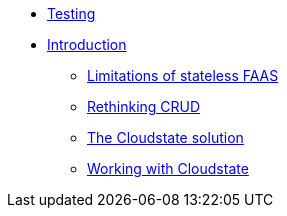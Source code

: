* xref:test.adoc[Testing]
* xref:index.adoc[Introduction]
** xref:stateless-limitations.adoc[Limitations of stateless FAAS]
** xref:crud-limitations.adoc[Rethinking CRUD]
** xref:cloudstate-solution.adoc[The Cloudstate solution]
** xref:working.adoc[Working with Cloudstate]
